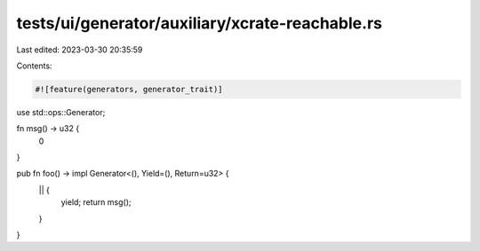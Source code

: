 tests/ui/generator/auxiliary/xcrate-reachable.rs
================================================

Last edited: 2023-03-30 20:35:59

Contents:

.. code-block:: rs

    #![feature(generators, generator_trait)]

use std::ops::Generator;

fn msg() -> u32 {
    0
}

pub fn foo() -> impl Generator<(), Yield=(), Return=u32> {
    || {
        yield;
        return msg();
    }
}


